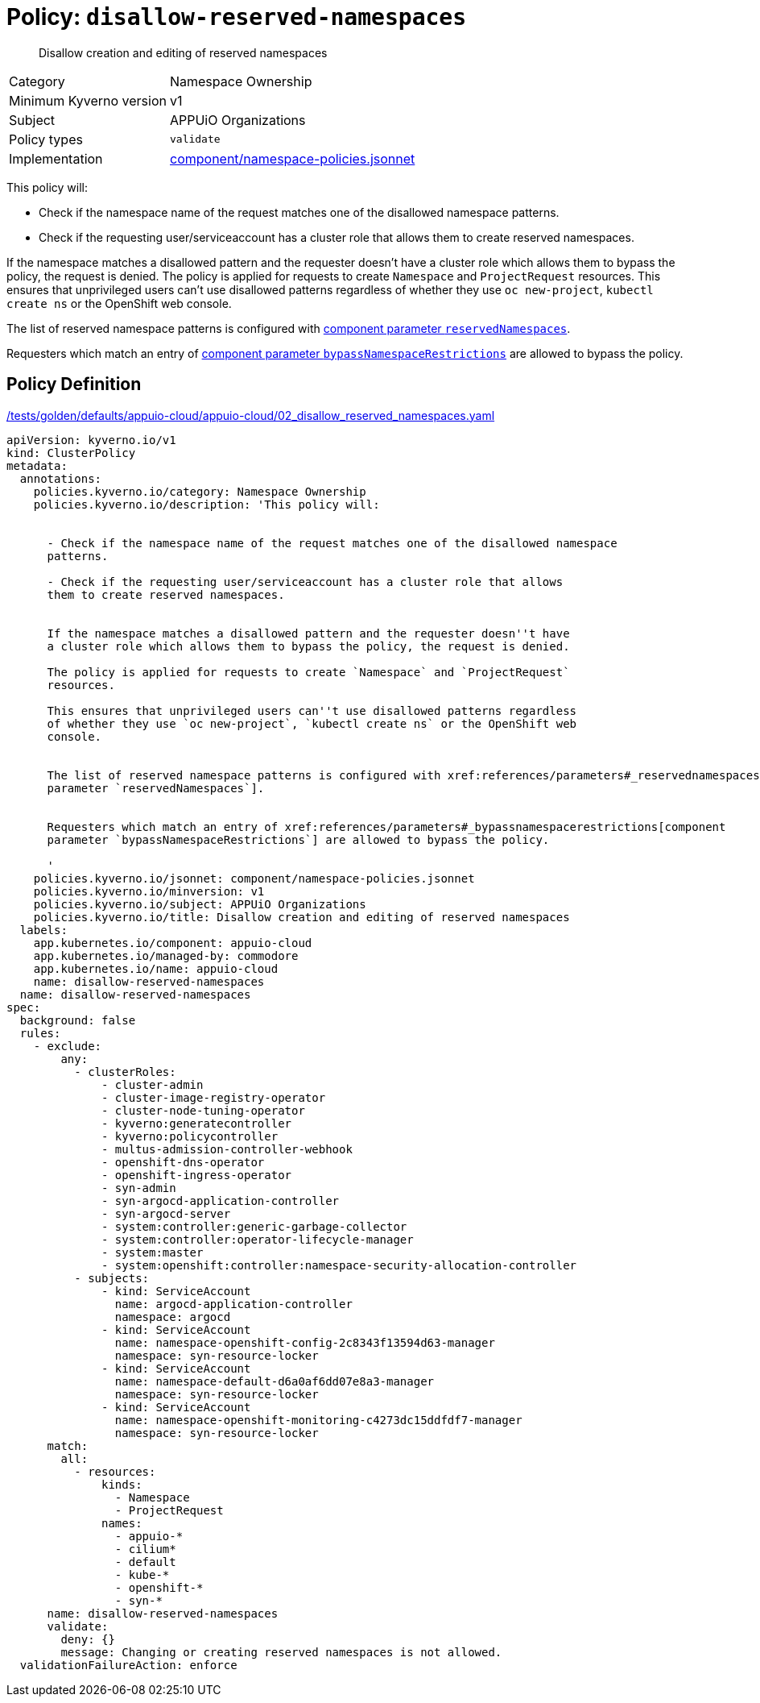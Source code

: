 //
// This page is autogenerated from `tools/render/templates/policy.adoc -- DO NOT EDIT manually
//
= Policy: `disallow-reserved-namespaces`

[abstract]
Disallow creation and editing of reserved namespaces

[horizontal]
Category:: Namespace Ownership
Minimum Kyverno version:: v1
Subject:: APPUiO Organizations
Policy types:: `validate`
Implementation:: https://github.com/appuio/component-appuio-cloud/tree/master/component/namespace-policies.jsonnet[component/namespace-policies.jsonnet]

This policy will:

- Check if the namespace name of the request matches one of the disallowed namespace patterns.
- Check if the requesting user/serviceaccount has a cluster role that allows them to create reserved namespaces.

If the namespace matches a disallowed pattern and the requester doesn't have a cluster role which allows them to bypass the policy, the request is denied.
The policy is applied for requests to create `Namespace` and `ProjectRequest` resources.
This ensures that unprivileged users can't use disallowed patterns regardless of whether they use `oc new-project`, `kubectl create ns` or the OpenShift web console.

The list of reserved namespace patterns is configured with xref:references/parameters#_reservednamespaces[component parameter `reservedNamespaces`].

Requesters which match an entry of xref:references/parameters#_bypassnamespacerestrictions[component parameter `bypassNamespaceRestrictions`] are allowed to bypass the policy.


== Policy Definition

.https://github.com/appuio/component-appuio-cloud/tree/master//tests/golden/defaults/appuio-cloud/appuio-cloud/02_disallow_reserved_namespaces.yaml[/tests/golden/defaults/appuio-cloud/appuio-cloud/02_disallow_reserved_namespaces.yaml,window=_blank]
[source,yaml]
----
apiVersion: kyverno.io/v1
kind: ClusterPolicy
metadata:
  annotations:
    policies.kyverno.io/category: Namespace Ownership
    policies.kyverno.io/description: 'This policy will:


      - Check if the namespace name of the request matches one of the disallowed namespace
      patterns.

      - Check if the requesting user/serviceaccount has a cluster role that allows
      them to create reserved namespaces.


      If the namespace matches a disallowed pattern and the requester doesn''t have
      a cluster role which allows them to bypass the policy, the request is denied.

      The policy is applied for requests to create `Namespace` and `ProjectRequest`
      resources.

      This ensures that unprivileged users can''t use disallowed patterns regardless
      of whether they use `oc new-project`, `kubectl create ns` or the OpenShift web
      console.


      The list of reserved namespace patterns is configured with xref:references/parameters#_reservednamespaces[component
      parameter `reservedNamespaces`].


      Requesters which match an entry of xref:references/parameters#_bypassnamespacerestrictions[component
      parameter `bypassNamespaceRestrictions`] are allowed to bypass the policy.

      '
    policies.kyverno.io/jsonnet: component/namespace-policies.jsonnet
    policies.kyverno.io/minversion: v1
    policies.kyverno.io/subject: APPUiO Organizations
    policies.kyverno.io/title: Disallow creation and editing of reserved namespaces
  labels:
    app.kubernetes.io/component: appuio-cloud
    app.kubernetes.io/managed-by: commodore
    app.kubernetes.io/name: appuio-cloud
    name: disallow-reserved-namespaces
  name: disallow-reserved-namespaces
spec:
  background: false
  rules:
    - exclude:
        any:
          - clusterRoles:
              - cluster-admin
              - cluster-image-registry-operator
              - cluster-node-tuning-operator
              - kyverno:generatecontroller
              - kyverno:policycontroller
              - multus-admission-controller-webhook
              - openshift-dns-operator
              - openshift-ingress-operator
              - syn-admin
              - syn-argocd-application-controller
              - syn-argocd-server
              - system:controller:generic-garbage-collector
              - system:controller:operator-lifecycle-manager
              - system:master
              - system:openshift:controller:namespace-security-allocation-controller
          - subjects:
              - kind: ServiceAccount
                name: argocd-application-controller
                namespace: argocd
              - kind: ServiceAccount
                name: namespace-openshift-config-2c8343f13594d63-manager
                namespace: syn-resource-locker
              - kind: ServiceAccount
                name: namespace-default-d6a0af6dd07e8a3-manager
                namespace: syn-resource-locker
              - kind: ServiceAccount
                name: namespace-openshift-monitoring-c4273dc15ddfdf7-manager
                namespace: syn-resource-locker
      match:
        all:
          - resources:
              kinds:
                - Namespace
                - ProjectRequest
              names:
                - appuio-*
                - cilium*
                - default
                - kube-*
                - openshift-*
                - syn-*
      name: disallow-reserved-namespaces
      validate:
        deny: {}
        message: Changing or creating reserved namespaces is not allowed.
  validationFailureAction: enforce

----
